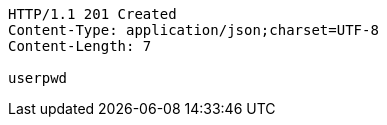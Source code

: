 [source,http]
----
HTTP/1.1 201 Created
Content-Type: application/json;charset=UTF-8
Content-Length: 7

userpwd
----